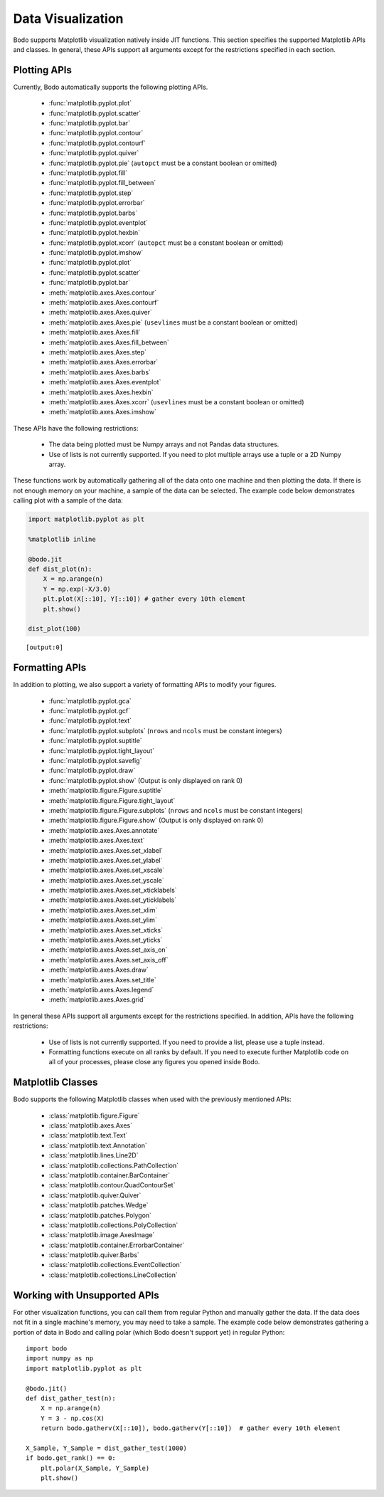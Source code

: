 .. _data_visualization:

Data Visualization
------------------
Bodo supports Matplotlib visualization natively inside JIT functions.
This section specifies the supported Matplotlib APIs and classes.
In general, these APIs support all arguments except for the restrictions specified in each section.

Plotting APIs
~~~~~~~~~~~~~

Currently, Bodo automatically supports the following plotting APIs.

  * :func:`matplotlib.pyplot.plot`
  * :func:`matplotlib.pyplot.scatter`
  * :func:`matplotlib.pyplot.bar`
  * :func:`matplotlib.pyplot.contour`
  * :func:`matplotlib.pyplot.contourf`
  * :func:`matplotlib.pyplot.quiver`
  * :func:`matplotlib.pyplot.pie` (``autopct`` must be a constant boolean or omitted)
  * :func:`matplotlib.pyplot.fill`
  * :func:`matplotlib.pyplot.fill_between`
  * :func:`matplotlib.pyplot.step`
  * :func:`matplotlib.pyplot.errorbar`
  * :func:`matplotlib.pyplot.barbs`
  * :func:`matplotlib.pyplot.eventplot`
  * :func:`matplotlib.pyplot.hexbin`
  * :func:`matplotlib.pyplot.xcorr` (``autopct`` must be a constant boolean or omitted)
  * :func:`matplotlib.pyplot.imshow`
  * :func:`matplotlib.pyplot.plot`
  * :func:`matplotlib.pyplot.scatter`
  * :func:`matplotlib.pyplot.bar`
  * :meth:`matplotlib.axes.Axes.contour`
  * :meth:`matplotlib.axes.Axes.contourf`
  * :meth:`matplotlib.axes.Axes.quiver`
  * :meth:`matplotlib.axes.Axes.pie` (``usevlines`` must be a constant boolean or omitted)
  * :meth:`matplotlib.axes.Axes.fill`
  * :meth:`matplotlib.axes.Axes.fill_between`
  * :meth:`matplotlib.axes.Axes.step`
  * :meth:`matplotlib.axes.Axes.errorbar`
  * :meth:`matplotlib.axes.Axes.barbs`
  * :meth:`matplotlib.axes.Axes.eventplot`
  * :meth:`matplotlib.axes.Axes.hexbin`
  * :meth:`matplotlib.axes.Axes.xcorr` (``usevlines`` must be a constant boolean or omitted)
  * :meth:`matplotlib.axes.Axes.imshow`


These APIs have the following restrictions:

  * The data being plotted must be Numpy arrays and not Pandas data structures.
  * Use of lists is not currently supported. If you need to plot multiple arrays
    use a tuple or a 2D Numpy array.

These functions work by automatically gathering all of the
data onto one machine and then plotting the data. If there is not enough
memory on your machine, a sample of the data can be selected. The
example code below demonstrates calling plot with a sample of the data:

.. code:: ipython3

    import matplotlib.pyplot as plt

    %matplotlib inline

    @bodo.jit
    def dist_plot(n):
        X = np.arange(n)
        Y = np.exp(-X/3.0)
        plt.plot(X[::10], Y[::10]) # gather every 10th element
        plt.show()

    dist_plot(100)



.. parsed-literal::

    [output:0]


.. image:: ../bodo_tutorial_files/bodo_tutorial_83_1.png
   :align: center

Formatting APIs
~~~~~~~~~~~~~~~
In addition to plotting, we also support a variety of formatting APIs to modify your figures.

  * :func:`matplotlib.pyplot.gca`
  * :func:`matplotlib.pyplot.gcf`
  * :func:`matplotlib.pyplot.text`
  * :func:`matplotlib.pyplot.subplots` (``nrows`` and ``ncols`` must be constant integers)
  * :func:`matplotlib.pyplot.suptitle`
  * :func:`matplotlib.pyplot.tight_layout`
  * :func:`matplotlib.pyplot.savefig`
  * :func:`matplotlib.pyplot.draw`
  * :func:`matplotlib.pyplot.show` (Output is only displayed on rank 0)
  * :meth:`matplotlib.figure.Figure.suptitle`
  * :meth:`matplotlib.figure.Figure.tight_layout`
  * :meth:`matplotlib.figure.Figure.subplots` (``nrows`` and ``ncols`` must be constant integers)
  * :meth:`matplotlib.figure.Figure.show` (Output is only displayed on rank 0)
  * :meth:`matplotlib.axes.Axes.annotate`
  * :meth:`matplotlib.axes.Axes.text`
  * :meth:`matplotlib.axes.Axes.set_xlabel`
  * :meth:`matplotlib.axes.Axes.set_ylabel`
  * :meth:`matplotlib.axes.Axes.set_xscale`
  * :meth:`matplotlib.axes.Axes.set_yscale`
  * :meth:`matplotlib.axes.Axes.set_xticklabels`
  * :meth:`matplotlib.axes.Axes.set_yticklabels`
  * :meth:`matplotlib.axes.Axes.set_xlim`
  * :meth:`matplotlib.axes.Axes.set_ylim`
  * :meth:`matplotlib.axes.Axes.set_xticks`
  * :meth:`matplotlib.axes.Axes.set_yticks`
  * :meth:`matplotlib.axes.Axes.set_axis_on`
  * :meth:`matplotlib.axes.Axes.set_axis_off`
  * :meth:`matplotlib.axes.Axes.draw`
  * :meth:`matplotlib.axes.Axes.set_title`
  * :meth:`matplotlib.axes.Axes.legend`
  * :meth:`matplotlib.axes.Axes.grid`




In general these APIs support all arguments except for the restrictions specified.
In addition, APIs have the following restrictions:

    * Use of lists is not currently supported. If you need to provide a list, please use a tuple
      instead.
    * Formatting functions execute on all ranks by default. If you need to execute further Matplotlib
      code on all of your processes, please close any figures you opened inside Bodo.


.. _matplotlib_classes:

Matplotlib Classes
~~~~~~~~~~~~~~~~~~
Bodo supports the following Matplotlib classes when used with
the previously mentioned APIs:

  * :class:`matplotlib.figure.Figure`
  * :class:`matplotlib.axes.Axes`
  * :class:`matplotlib.text.Text`
  * :class:`matplotlib.text.Annotation`
  * :class:`matplotlib.lines.Line2D`
  * :class:`matplotlib.collections.PathCollection`
  * :class:`matplotlib.container.BarContainer`
  * :class:`matplotlib.contour.QuadContourSet`
  * :class:`matplotlib.quiver.Quiver`
  * :class:`matplotlib.patches.Wedge`
  * :class:`matplotlib.patches.Polygon`
  * :class:`matplotlib.collections.PolyCollection`
  * :class:`matplotlib.image.AxesImage`
  * :class:`matplotlib.container.ErrorbarContainer`
  * :class:`matplotlib.quiver.Barbs`
  * :class:`matplotlib.collections.EventCollection`
  * :class:`matplotlib.collections.LineCollection`


Working with Unsupported APIs
~~~~~~~~~~~~~~~~~~~~~~~~~~~~~

For other visualization functions, you can call them from regular Python and manually gather the data.
If the data does not fit in a single machine's memory, you may need to take a sample. The example code below demonstrates
gathering a portion of data in Bodo and calling polar (which Bodo doesn't support yet)
in regular Python::

    import bodo
    import numpy as np
    import matplotlib.pyplot as plt

    @bodo.jit()
    def dist_gather_test(n):
        X = np.arange(n)
        Y = 3 - np.cos(X)
        return bodo.gatherv(X[::10]), bodo.gatherv(Y[::10])  # gather every 10th element

    X_Sample, Y_Sample = dist_gather_test(1000)
    if bodo.get_rank() == 0:
        plt.polar(X_Sample, Y_Sample)
        plt.show()
